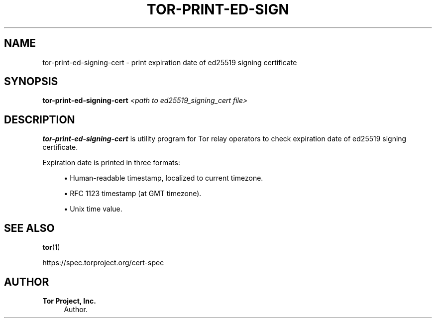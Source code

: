 '\" t
.\"     Title: tor-print-ed-signing-cert
.\"    Author: Tor Project, Inc.
.\" Generator: DocBook XSL Stylesheets vsnapshot <http://docbook.sf.net/>
.\"      Date: 09/25/2023
.\"    Manual: Tor Manual
.\"    Source: Tor
.\"  Language: English
.\"
.TH "TOR\-PRINT\-ED\-SIGN" "1" "09/25/2023" "Tor" "Tor Manual"
.\" -----------------------------------------------------------------
.\" * Define some portability stuff
.\" -----------------------------------------------------------------
.\" ~~~~~~~~~~~~~~~~~~~~~~~~~~~~~~~~~~~~~~~~~~~~~~~~~~~~~~~~~~~~~~~~~
.\" http://bugs.debian.org/507673
.\" http://lists.gnu.org/archive/html/groff/2009-02/msg00013.html
.\" ~~~~~~~~~~~~~~~~~~~~~~~~~~~~~~~~~~~~~~~~~~~~~~~~~~~~~~~~~~~~~~~~~
.ie \n(.g .ds Aq \(aq
.el       .ds Aq '
.\" -----------------------------------------------------------------
.\" * set default formatting
.\" -----------------------------------------------------------------
.\" disable hyphenation
.nh
.\" disable justification (adjust text to left margin only)
.ad l
.\" -----------------------------------------------------------------
.\" * MAIN CONTENT STARTS HERE *
.\" -----------------------------------------------------------------
.SH "NAME"
tor-print-ed-signing-cert \- print expiration date of ed25519 signing certificate
.SH "SYNOPSIS"
.sp
\fBtor\-print\-ed\-signing\-cert\fR \fI<path to ed25519_signing_cert file>\fR
.SH "DESCRIPTION"
.sp
\fBtor\-print\-ed\-signing\-cert\fR is utility program for Tor relay operators to check expiration date of ed25519 signing certificate\&.
.sp
Expiration date is printed in three formats:
.sp
.RS 4
.ie n \{\
\h'-04'\(bu\h'+03'\c
.\}
.el \{\
.sp -1
.IP \(bu 2.3
.\}
Human\-readable timestamp, localized to current timezone\&.
.RE
.sp
.RS 4
.ie n \{\
\h'-04'\(bu\h'+03'\c
.\}
.el \{\
.sp -1
.IP \(bu 2.3
.\}
RFC 1123 timestamp (at GMT timezone)\&.
.RE
.sp
.RS 4
.ie n \{\
\h'-04'\(bu\h'+03'\c
.\}
.el \{\
.sp -1
.IP \(bu 2.3
.\}
Unix time value\&.
.RE
.SH "SEE ALSO"
.sp
\fBtor\fR(1)
.sp
https://spec\&.torproject\&.org/cert\-spec
.SH "AUTHOR"
.PP
\fBTor Project, Inc\&.\fR
.RS 4
Author.
.RE
